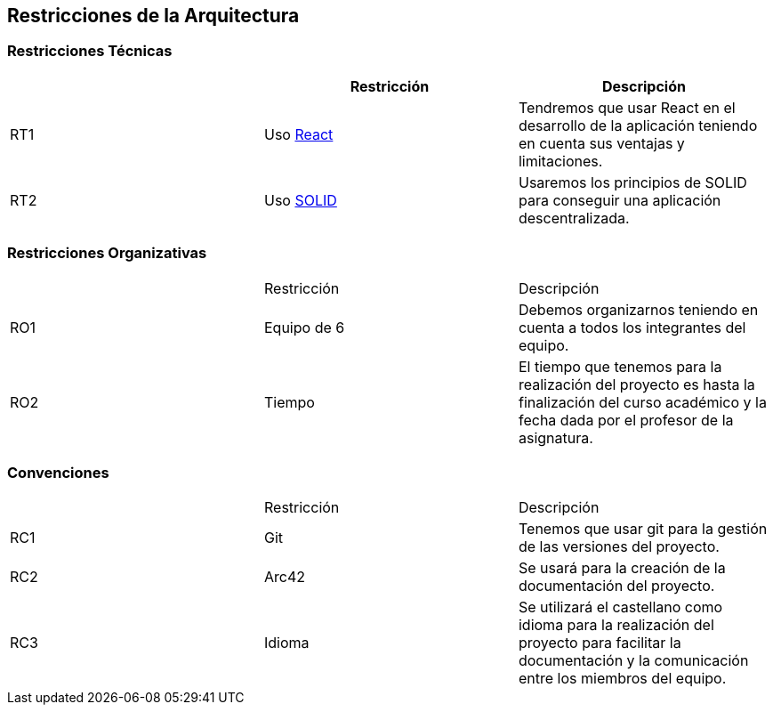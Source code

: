 [[section-architecture-constraints]]
== Restricciones de la Arquitectura

=== Restricciones Técnicas
[options="header"]
|===
|        | Restricción | Descripción
| RT1     | Uso https://es.reactjs.org/[React] | Tendremos que usar React en el desarrollo de la aplicación teniendo en cuenta sus ventajas y limitaciones.
| RT2     | Uso https://solid.mit.edu/[SOLID] | Usaremos los principios de SOLID para conseguir una aplicación descentralizada.
|===
=== Restricciones Organizativas
|===
|        | Restricción | Descripción
| RO1     | Equipo de 6 | Debemos organizarnos teniendo en cuenta a todos los integrantes del equipo.
| RO2   | Tiempo | El tiempo que tenemos para la realización del proyecto es hasta la finalización del curso académico y la fecha dada por el profesor de la asignatura.
|===
=== Convenciones
|===
|        | Restricción | Descripción
| RC1     | Git | Tenemos que usar git para la gestión de las versiones del proyecto.
| RC2     | Arc42 | Se usará para la creación de la documentación del proyecto.
| RC3 | Idioma|Se utilizará el castellano como idioma para la realización del proyecto para facilitar la documentación y la comunicación entre los miembros del equipo.
|===


